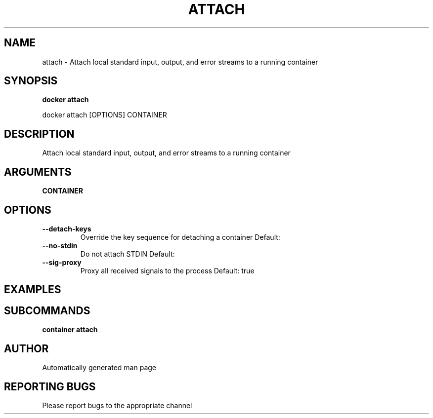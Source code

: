 .TH ATTACH 1 "April 2025" "CmdDocGen" "User Commands"
.SH NAME
attach \- Attach local standard input, output, and error streams to a running container
.SH SYNOPSIS
.B docker attach
.PP
docker attach [OPTIONS] CONTAINER
.SH DESCRIPTION
Attach local standard input, output, and error streams to a running container
.SH ARGUMENTS
.TP
.B CONTAINER

.SH OPTIONS
.TP
.B --detach-keys
Override the key sequence for detaching a container
Default: 
.TP
.B --no-stdin
Do not attach STDIN
Default: 
.TP
.B --sig-proxy
Proxy all received signals to the process
Default: true
.SH EXAMPLES
.SH SUBCOMMANDS
.TP
.B container attach

.SH AUTHOR
Automatically generated man page
.SH REPORTING BUGS
Please report bugs to the appropriate channel
